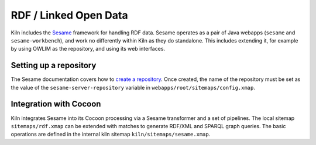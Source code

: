 .. _rdf:

RDF / Linked Open Data
======================

Kiln includes the `Sesame`_ framework for handling RDF data. Sesame
operates as a pair of Java webapps (``sesame`` and
``sesame-workbench``), and work no differently within Kiln as they do
standalone. This includes extending it, for example by using OWLIM as
the repository, and using its web interfaces.

Setting up a repository
-----------------------

The Sesame documentation covers how to `create a repository`_\. Once
created, the name of the repository must be set as the value of the
``sesame-server-repository`` variable in
``webapps/root/sitemaps/config.xmap``.

Integration with Cocoon
-----------------------

Kiln integrates Sesame into its Cocoon processing via a Sesame
transformer and a set of pipelines. The local sitemap
``sitemaps/rdf.xmap`` can be extended with matches to generate RDF/XML
and SPARQL graph queries. The basic operations are defined in the
internal kiln sitemap ``kiln/sitemaps/sesame.xmap``.


.. _Sesame: http://www.openrdf.org/
.. _create a repository: http://www.openrdf.org/doc/sesame2/users/ch06.html

